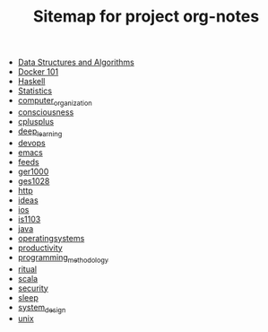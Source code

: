 #+TITLE: Sitemap for project org-notes

- [[file:ds_algo.org][Data Structures and Algorithms]]
- [[file:docker.org][Docker 101]]
- [[file:haskell.org][Haskell]]
- [[file:statistics.org][Statistics]]
- [[file:computer_organization.org][computer_organization]]
- [[file:consciousness.org][consciousness]]
- [[file:cplusplus.org][cplusplus]]
- [[file:deep_learning.org][deep_learning]]
- [[file:devops.org][devops]]
- [[file:emacs.org][emacs]]
- [[file:feeds.org][feeds]]
- [[file:ger1000.org][ger1000]]
- [[file:ges1028.org][ges1028]]
- [[file:http.org][http]]
- [[file:ideas.org][ideas]]
- [[file:ios.org][ios]]
- [[file:is1103.org][is1103]]
- [[file:java.org][java]]
- [[file:operatingsystems.org][operatingsystems]]
- [[file:productivity.org][productivity]]
- [[file:programming_methodology.org][programming_methodology]]
- [[file:ritual.org][ritual]]
- [[file:scala.org][scala]]
- [[file:security.org][security]]
- [[file:sleep.org][sleep]]
- [[file:system_design.org][system_design]]
- [[file:unix.org][unix]]